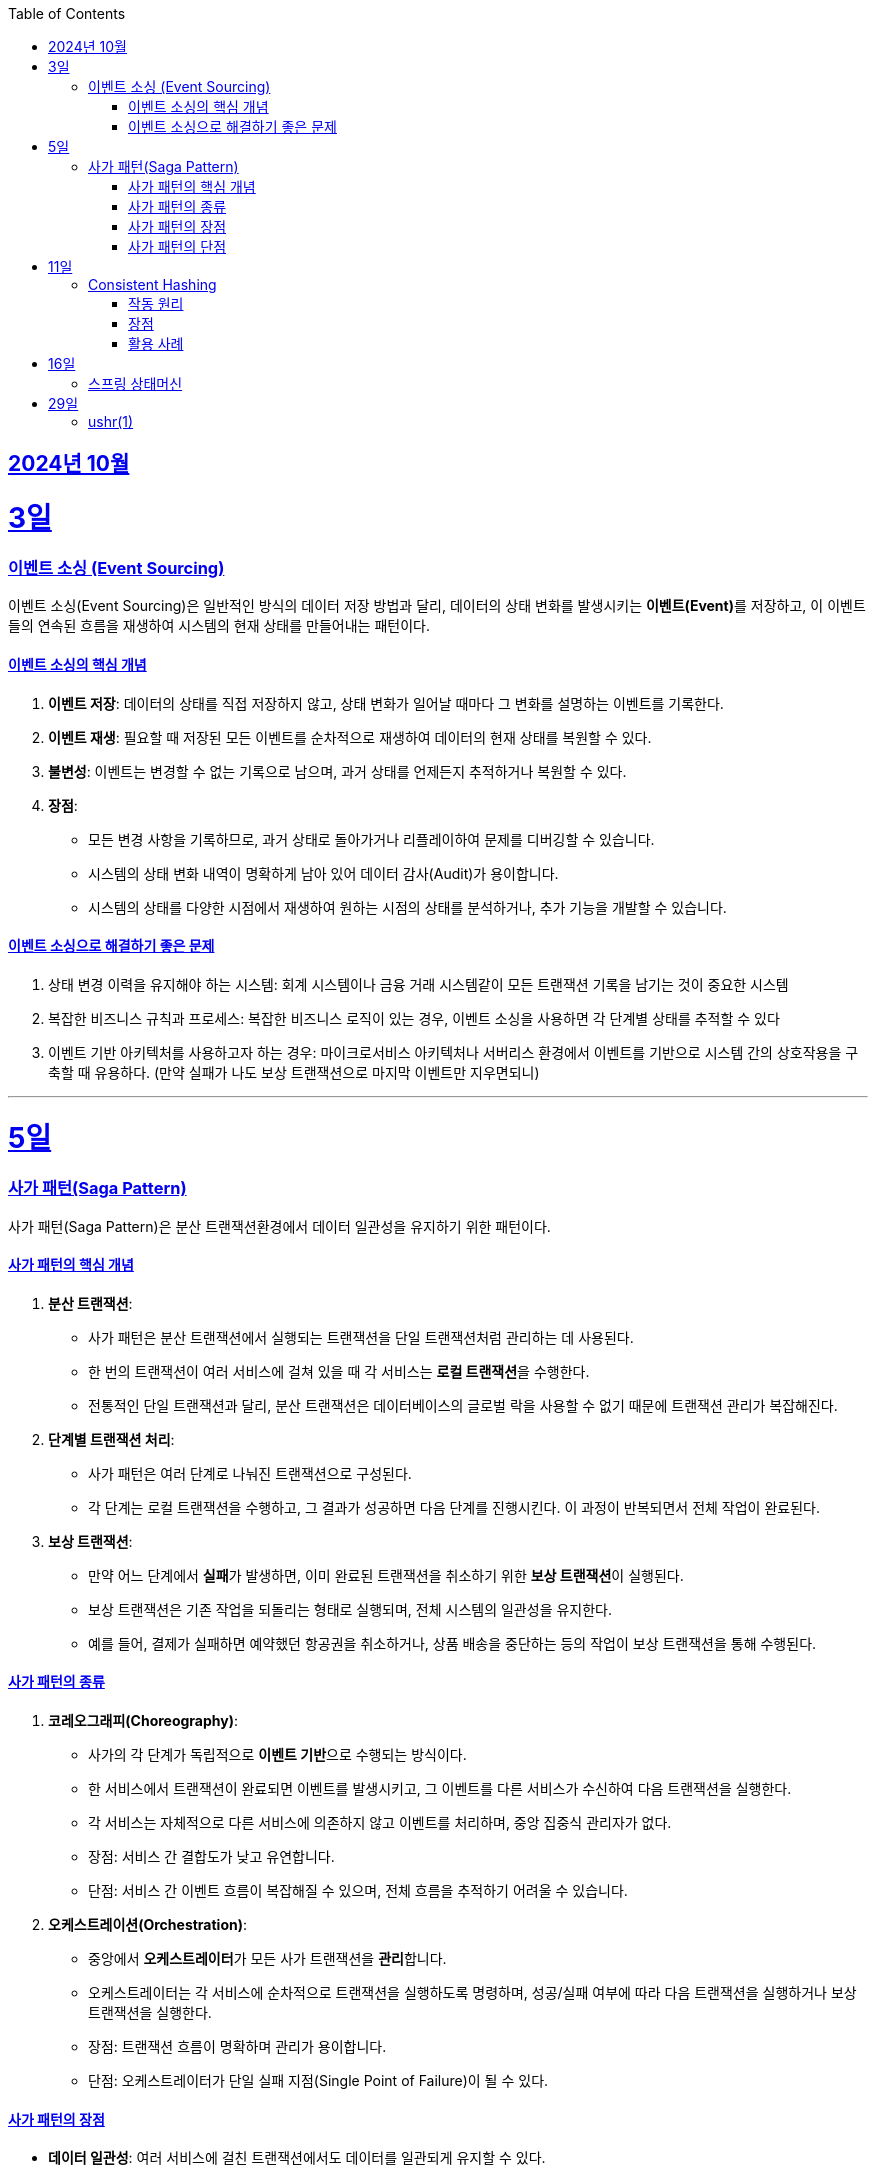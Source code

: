 // Metadata:
:description: Week I Learnt
:keywords: study, til, lwil
// Settings:
:doctype: book
:toc: left
:toclevels: 4
:sectlinks:
:icons: font
:hardbreaks:


[[section-202410]]
== 2024년 10월

[[section-202410-3일]]
3일
===
### 이벤트 소싱 (Event Sourcing)

이벤트 소싱(Event Sourcing)은 일반적인 방식의 데이터 저장 방법과 달리, 데이터의 상태 변화를 발생시키는 **이벤트(Event)**를 저장하고, 이 이벤트들의 연속된 흐름을 재생하여 시스템의 현재 상태를 만들어내는 패턴이다.

#### 이벤트 소싱의 핵심 개념
1. **이벤트 저장**: 데이터의 상태를 직접 저장하지 않고, 상태 변화가 일어날 때마다 그 변화를 설명하는 이벤트를 기록한다.
2. **이벤트 재생**: 필요할 때 저장된 모든 이벤트를 순차적으로 재생하여 데이터의 현재 상태를 복원할 수 있다.
3. **불변성**: 이벤트는 변경할 수 없는 기록으로 남으며, 과거 상태를 언제든지 추적하거나 복원할 수 있다.
4. **장점**:
   - 모든 변경 사항을 기록하므로, 과거 상태로 돌아가거나 리플레이하여 문제를 디버깅할 수 있습니다.
   - 시스템의 상태 변화 내역이 명확하게 남아 있어 데이터 감사(Audit)가 용이합니다.
   - 시스템의 상태를 다양한 시점에서 재생하여 원하는 시점의 상태를 분석하거나, 추가 기능을 개발할 수 있습니다.

#### 이벤트 소싱으로 해결하기 좋은 문제
1. 상태 변경 이력을 유지해야 하는 시스템: 회계 시스템이나 금융 거래 시스템같이 모든 트랜잭션 기록을 남기는 것이 중요한 시스템
2. 복잡한 비즈니스 규칙과 프로세스: 복잡한 비즈니스 로직이 있는 경우, 이벤트 소싱을 사용하면 각 단계별 상태를 추적할 수 있다
3. 이벤트 기반 아키텍처를 사용하고자 하는 경우: 마이크로서비스 아키텍처나 서버리스 환경에서 이벤트를 기반으로 시스템 간의 상호작용을 구축할 때 유용하다. (만약 실패가 나도 보상 트랜잭션으로 마지막 이벤트만 지우면되니)

---

[[section-202410-5일]]
5일
===
### 사가 패턴(Saga Pattern)

사가 패턴(Saga Pattern)은 분산 트랜잭션환경에서 데이터 일관성을 유지하기 위한 패턴이다.

#### 사가 패턴의 핵심 개념
1. **분산 트랜잭션**:
   - 사가 패턴은 분산 트랜잭션에서 실행되는 트랜잭션을 단일 트랜잭션처럼 관리하는 데 사용된다.
   - 한 번의 트랜잭션이 여러 서비스에 걸쳐 있을 때 각 서비스는 **로컬 트랜잭션**을 수행한다.
   - 전통적인 단일 트랜잭션과 달리, 분산 트랜잭션은 데이터베이스의 글로벌 락을 사용할 수 없기 때문에 트랜잭션 관리가 복잡해진다.

2. **단계별 트랜잭션 처리**:
   - 사가 패턴은 여러 단계로 나눠진 트랜잭션으로 구성된다.
   - 각 단계는 로컬 트랜잭션을 수행하고, 그 결과가 성공하면 다음 단계를 진행시킨다. 이 과정이 반복되면서 전체 작업이 완료된다.

3. **보상 트랜잭션**:
   - 만약 어느 단계에서 **실패**가 발생하면, 이미 완료된 트랜잭션을 취소하기 위한 **보상 트랜잭션**이 실행된다.
   - 보상 트랜잭션은 기존 작업을 되돌리는 형태로 실행되며, 전체 시스템의 일관성을 유지한다.
   - 예를 들어, 결제가 실패하면 예약했던 항공권을 취소하거나, 상품 배송을 중단하는 등의 작업이 보상 트랜잭션을 통해 수행된다.

#### 사가 패턴의 종류

1. **코레오그래피(Choreography)**:
   - 사가의 각 단계가 독립적으로 **이벤트 기반**으로 수행되는 방식이다.
   - 한 서비스에서 트랜잭션이 완료되면 이벤트를 발생시키고, 그 이벤트를 다른 서비스가 수신하여 다음 트랜잭션을 실행한다.
   - 각 서비스는 자체적으로 다른 서비스에 의존하지 않고 이벤트를 처리하며, 중앙 집중식 관리자가 없다.
   - 장점: 서비스 간 결합도가 낮고 유연합니다.
   - 단점: 서비스 간 이벤트 흐름이 복잡해질 수 있으며, 전체 흐름을 추적하기 어려울 수 있습니다.

2. **오케스트레이션(Orchestration)**:
   - 중앙에서 **오케스트레이터**가 모든 사가 트랜잭션을 **관리**합니다.
   - 오케스트레이터는 각 서비스에 순차적으로 트랜잭션을 실행하도록 명령하며, 성공/실패 여부에 따라 다음 트랜잭션을 실행하거나 보상 트랜잭션을 실행한다.
   - 장점: 트랜잭션 흐름이 명확하며 관리가 용이합니다.
   - 단점: 오케스트레이터가 단일 실패 지점(Single Point of Failure)이 될 수 있다.

#### 사가 패턴의 장점
- **데이터 일관성**: 여러 서비스에 걸친 트랜잭션에서도 데이터를 일관되게 유지할 수 있다.
- **확장성**: 전통적인 트랜잭션과 달리 글로벌 락을 사용하지 않으므로, 다양한 데이터베이스를 사용 할 수 있다. 또한 마이크로서비스 환경과도 잘 어울린다.
- **비동기성**: 코레오그래피 방식의 경우 비동기적으로 각 서비스가 동작하므로, 시스템 전체가 동기화될 필요가 없다.

#### 사가 패턴의 단점
- **보상 트랜잭션의 설계**: 실패 시의 복구 로직, 즉 보상 트랜잭션을 설계하는 것이 까다로울 수 있다. 모든 트랜잭션에 대해 적절한 보상 트랜잭션을 설계해야 한다.
- **복잡성**: 여러 단계로 이루어진 트랜잭션 흐름을 관리하는 데 복잡성이 증가할 수 있다. 특히 코레오그래피 방식의 경우 이벤트 흐름이 복잡해질 수 있다.
- **오케스트레이터의 부담**: 오케스트레이션 방식의 경우 중앙 관리자가 과부하나 실패에 취약할 수 있다. 단일장애점으로 서비스의 취약한 부분이 될 수도 있다.

---

[[section-202410-11일]]
11일
===
### Consistent Hashing

Consistent Hashing은 분산 시스템에서 데이터를 균등하게 분배하고, 노드의 추가/삭제 시 데이터 이동을 최소화하기 위해 사용되는 해싱 기법이다.  

#### 작동 원리  
데이터와 노드를 해시 링(Hash Ring)에 매핑하여 특정 데이터는 자신보다 가까운 시계 방향 노드에 저장된다.
노드 추가/삭제 시 기존 데이터 중 일부만 재배치되므로 효율적이다.  

#### 장점  
1. **확장성**: 노드 추가/삭제 시 데이터 이동이 최소화
2. **가용성**: 일부 노드 장애 시에도 시스템이 안정적으로 동작 
3. **부하 균등 분배**: 데이터를 고르게 분산

#### 활용 사례  
분산 캐시(Redis, Memcached), 분산 데이터베이스(Cassandra, DynamoDB), 로드 밸런싱, 분산 파일 시스템 등에서 널리 사용된다.

---

[[section-202410-16일]]
16일
===
### 스프링 상태머신


---

[[section-202410-29일]]
29일
===
### ushr(1) 

비트를 미는것



